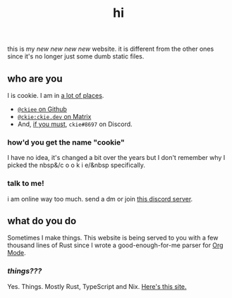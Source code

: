 #+TITLE: hi
this is my /new new new new/ website. it is different from the other ones since it's no longer just some dumb static files.
** who are you
I is cookie. I am in [[https://github.com/ckiee/nixfiles/blob/05f73e74a54bbb3e52e3028528765ea7615173e8/modules/services/mailserver/util.nix#L17][a lot of places]].
- [[https://github.com/ckiee][=@ckiee= on Github]]
- [[https://matrix.to/#/@ckie:ckie.dev][=@ckie:ckie.dev= on Matrix]]
- And, [[https://artemis.sh/2022/01/30/discord-holds-the-keys-to-your-heart.html][if you must]], =ckie#8697= on Discord.
*** how'd you get the name "cookie"
I have no idea, it's changed a bit over the years but I don't remember why I picked the nbsp&/c o o k i e/&nbsp specifically.
*** talk to me!
i am online way too much. send a dm or join [[https://celeste.exposed/dictator/][this discord server]].
** what do you do
Sometimes I make things. This website is being served to you with a few thousand lines of Rust since I wrote a good-enough-for-me parser for [[https://orgmode.org/][Org Mode]].
*** /things???/
Yes. Things. Mostly Rust, TypeScript and Nix. [[https://github.com/ckiee/ckiesite-rs][Here's this site.]]
